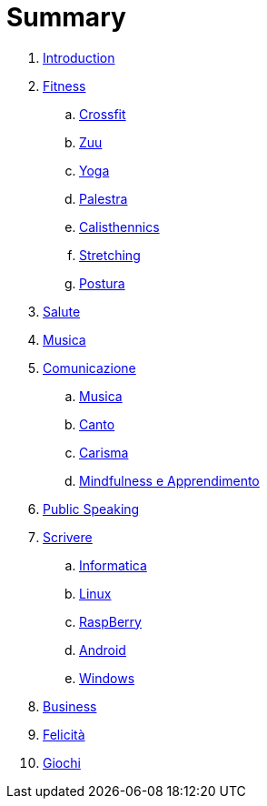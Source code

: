 = Summary

. link:README.adoc[Introduction]
. link:11_esercizi.adoc[Fitness]
.. link:12_crossfit.adoc[Crossfit]
.. link:13_esercizi_zuu.adoc[Zuu]
.. link:14_yoga.adoc[Yoga]
.. link:15_esercizi_palestra.adoc[Palestra]
.. link:include::16_Calisthenics.adoc[Calisthennics]
.. link:20_stretching.adoc[Stretching]
.. link:21_posturali.adoc[Postura]
. link:30_salute.adoc[Salute]
. link:40_2_musica.adoc[Musica]
. link:40_comunicazione.adoc[Comunicazione]
.. link:40_2_musica.adoc[Musica]
.. link:40_1_canto.adoc[Canto]
.. link:42_carisma.adoc[Carisma]
.. link:43_mindfulness.adoc[Mindfulness e Apprendimento]
. link:48_public_speaking.adoc[Public Speaking]
. link:50_scrivere.adoc[Scrivere]
.. link:50_0_informatica.adoc[Informatica]
.. link:50_1_linux.adoc[Linux]
.. link:50_2_raspberry.adoc[RaspBerry]
.. link:50_3_android.adoc[Android]
.. link:50_4_windows.adoc[Windows]
. link:60_business.adoc[Business]
. link:70_felicita.adoc[Felicità]
. link:aa_giochi.adoc[Giochi]

